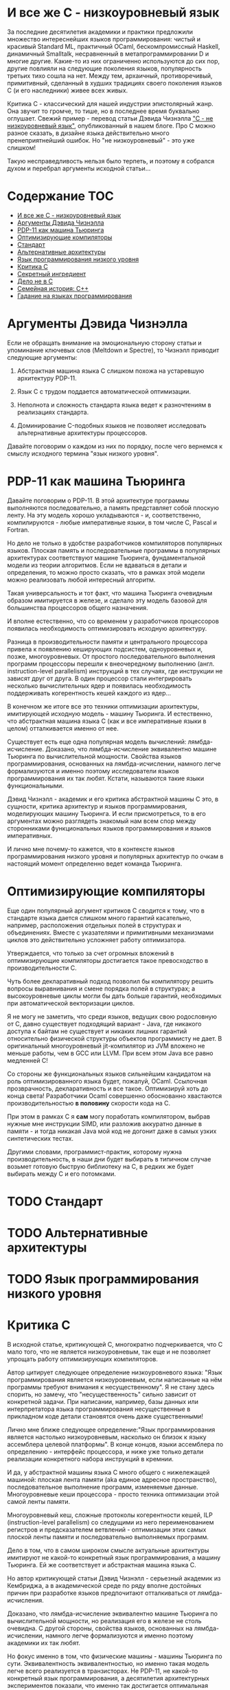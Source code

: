 * И все же C - низкоуровневый язык

  За последние десятилетия академики и практики предложили множество интереснейших языков
  программирования: чистый и красивый Standard ML, практичный OCaml, бескомпромиссный Haskell,
  динамичный Smalltalk, несравненный в метапрограммировании D и многие другие. Какие-то из них
  ограниченно используются до сих пор, другие повлияли на следующие поколения языков, популярность
  третьих тихо сошла на нет. Между тем, архаичный, противоречивый, примитивный, сделанный в худших
  традициях своего поколения языков C (и его наследники) живее всех живых.

  Критика C - классический для нашей индустрии эпистолярный жанр. Она звучит то громче, то тише, но
  в последнее время буквально оглушает. Свежий пример - перевод статьи Дэвида Чизнэлла [[https://habr.com/ru/company/badoo/blog/420407/]["C - не
  низкоуровневый язык"]], опубликованный в нашем блоге. Про C можно разное сказать, в дизайне языка
  действительно много пренеприятнейший ошибок. Но "не низкоуровневый" - это уже слишком!

  Такую несправедливость нельзя было терпеть, и поэтому я собрался духом и перебрал аргументы
  исходной статьи...

* Содержание :TOC:
- [[#и-все-же-c---низкоуровневый-язык][И все же C - низкоуровневый язык]]
- [[#аргументы-дэвида-чизнэлла][Аргументы Дэвида Чизнэлла]]
- [[#pdp-11-как-машина-тьюринга][PDP-11 как машина Тьюринга]]
- [[#оптимизирующие-компиляторы][Оптимизирующие компиляторы]]
- [[#стандарт][Стандарт]]
- [[#альтернативные-архитектуры][Альтернативные архитектуры]]
- [[#язык-программирования-низкого-уровня][Язык программирования низкого уровня]]
- [[#критика-c][Критика C]]
- [[#секретный-ингредиент][Секретный ингредиент]]
- [[#дело-не-в-c][Дело не в C]]
- [[#семейная-история-c][Семейная история: C++]]
- [[#гадание-на-языках-программирования][Гадание на языках программирования]]

* Аргументы Дэвида Чизнэлла

  Если не обращать внимание на эмоциональную сторону статьи и упоминание ключевых слов (Meltdown и
  Spectre), то Чизнэлл приводит следующие аргументы:

  1. Абстрактная машина языка C слишком похожа на устаревшую архитектуру PDP-11.

  2. Язык C с трудом поддается автоматической оптимизации.

  3. Неполнота и сложность стандарта языка ведет к разночтениям в реализациях стандарта.

  4. Доминирование C-подобных языков не позволяет исследовать альтернативные архитектуры
     процессоров.

  Давайте поговорим о каждом из них по порядку, после чего вернемся к смыслу исходного термина "язык
  низкого уровня".

* PDP-11 как машина Тьюринга

  Давайте поговорим о PDP-11. В этой архитектуре программы выполняются последовательно, а память
  представляет собой плоскую ленту. На эту модель хорошо укладываются - и, соответственно,
  компилируются - любые императивные языки, в том числе C, Pascal и Fortran.

  Но дело не только в удобстве разработчиков компиляторов популярных языков. Плоская память и
  последовательные программы в популярных архитектурах соответствуют машине Тьюринга,
  фундаментальной модели из теории алгоритмов. Если не вдаваться в детали и определения, то можно
  просто сказать, что в рамках этой модели можно реализовать любой интересный алгоритм.

  Такая универсальность и тот факт, что машина Тьюринга очевидным образом имитируется в железе, и
  сделало эту модель базовой для большинства процессоров общего назначения.

  И вполне естественно, что со временем у разработчиков процессоров появилась необходимость
  оптимизировать исходную архитектуру.

  Разница в производительности памяти и центрального процессора привела к появлению кеширующих
  подсистем, одноуровневых и, позже, многоуровневых. От простого последовательного выполнения
  программ процессоры перешли к внеочередному выполнению (англ. instruction-level parallelism)
  инструкций в тех случаях, где инструкции не зависят друг от друга. В один процессор стали
  интегрировать несколько вычислительных ядер и появилась необходимость поддерживать когерентность
  кешей каждого из ядер...

  В конечном же итоге все это техники оптимизации архитектуры, имитирующей исходную модель - машину
  Тьюринга. И естественно, что абстрактная машина языка C (как и все императивные языки в целом)
  отталкивается именно от нее.

  Существует есть еще одна популярная модель вычислений: лямбда-исчисление. Доказано, что
  лямбда-исчисление эквивалентно машине Тьюринга по вычислительной мощности. Свойства языков
  программирования, основанных на лямбда-исчислении, намного легче формализуются и именно поэтому
  исследователи языков программирования их так любят. Кстати, называются такие языки функциональными.

  Дэвид Чизнэлл - академик и его критика абстрактной машины C это, в сущности, критика архитектур и
  языков программирования, моделирующих машину Тьюринга. И если присмотреться, то в его аргументах
  можно разглядеть знакомый нам всем спор между сторонниками функциональных языков программирования
  и языков императивных.

  И лично мне почему-то кажется, что в контексте языков программирования низкого уровня и популярных
  архитектур по очкам в настоящий момент определенно ведет команда Тьюринга.

* Оптимизирующие компиляторы

  Еще один популярный аргумент критиков C сводится к тому, что в стандарте языка дается слишком
  много гарантий касательно, например, расположения отдельных полей в структурах и объединениях.
  Вместе с указателями и примитивными механизмами циклов это действительно усложняет работу
  оптимизатора.

  Утверждается, что только за счет огромных вложений в оптимизирующие компиляторы достигается такое
  превосходство в производительности C.

  Чуть более декларативный подход позволил бы компилятору решить вопросы выравнивания и смене
  порядка полей в структурах; а высокоуровневые циклы могли бы дать больше гарантий, необходимых при
  автоматической векторизации циклов.

  Я не могу не заметить, что среди языков, ведущих свою родословную от C, давно существует
  подходящий вариант - Java, где никакого доступа к байтам не существует и никаких лишних гарантий
  относительно физической структуры объектов программисту не дает. В оригинальный многоуровневый
  jit-компилятор из JVM вложено не меньше работы, чем в GCC или LLVM. При всем этом Java все равно
  медленней C!

  Со стороны же функциональных языков сильнейшим кандидатом на роль оптимизированного языка будет,
  пожалуй, OCaml. Ссылочная прозврачность, декларативность и все такое. Оптимизируй хоть до конца
  света! Разработчики Ocaml совершенно обоснованно хвастаются производительностью *в половину*
  скорости кода на C.

  При этом в рамках C я *сам* могу поработать компилятором, выбрав нужные мне инструкции SIMD, или
  разложив аккуратно данные в памяти - и тогда никакая Java мой код не догонит даже в самых узких
  синтетических тестах.

  Другими словами, программист-практик, которому нужна производительность, в наши дни будет выбирать
  в типичном случае возьмет готовую быструю библиотеку на C, в редких же будет выбирать между C и
  его потомками.

* TODO Стандарт
* TODO Альтернативные архитектуры
* TODO Язык программирования низкого уровня

* Критика C
  В исходной статье, критикующей C, многократно подчеркивается, что C мало того, что не является
  низкоуровневым, так еще и не позволяет упрощать работу оптимизирующих компиляторов.

  Автор цитирует следующее определение низкоуровневого языка: "Язык программирования является
  низкоуровневым, если написанные на нём программы требуют внимания к несущественному". Я не стану
  здесь спорить, но замечу, что "несущественность" сильно зависит от конкретной задачи. При
  написании, например, базы данных или интерпретатора языка программирования несущественные в
  прикладном коде детали становятся очень даже существенными!

  Лично мне ближе следующее определение:"Язык программирования является настолько низкоуровневым,
  насколько он близок к языку ассемблера целевой платформы". В конце концов, языки ассемблера по
  определению - интерфейс процессора, и ниже уже только детали реализации конкретного набора
  инструкций в кремнии.

  И да, у абстрактной машины языка C много общего с нижележащей машиной: плоская лента памяти (aka
  единое адресное пространство), последовательное выполнение программ, изменяемые данные.
  Многоуровневые кеши процессора - просто техника оптимизации этой самой ленты памяти.

  Многоуровневый кеш, сложные протоколы когерентности кешей, ILP (instruction-level parallelism) со
  следущими из него переименованием регистров и предсказателем ветвлений - оптимизации этих самых
  плоской ленты памяти и последовательно выполняемых программ.

  Дело в том, что в самом широком смысле актуальные архитектуры имитируют не какой-то конкретный
  язык программирования, а машину Тьюринга. Ей же соответствует и абстрактная машина языка C.

  Но автор критикующей статьи Дэвид Чизнэлл - серьезный академик из Кембриджа, а в академической среде
  по ряду вполне достойных причин при разработке языков предпочитают отталкиваться от
  лямбда-исчисления.

  Доказано, что лямбда-исчисление эквивалентно машине Тьюринга по вычислительной мощности, но
  реализация его в железе не столь очевидна. С другой стороны, свойства языков, основанных на
  лямбда-исчислении, намного легче формализуются и именно поэтому академики их так любят.

  Но фокус именно в том, что физические машины - машины Тьюринга по сути. Эквивалентность
  эквивалентностью, но именно такая модель легче всего реализуется в транзисторах. Не PDP-11, не
  какой-то конкретный язык программирования, а десятилетия архитектурных экспериментов показали, что
  именно так достигается оптимальная производительность /в общем случае/.

  Подходы типа Lisp-машин или SIMD, лежащий в основе GPU и векторных АЛУ процессора, безусловного
  имеют смысл в специальных задачах, но ни в коем случае не универсальны. Itanium не даст соврать!

* Секретный ингредиент

  Надеюсь, мы выяснили, что абстрактная машина С похожа на машину реальную: возможность работать с
  памятью через указатели и арифметику указателей, близкий к железу набор типов, возможность при
  необходимости работать на уровне отдельных байтов. Полученные после прохода компилятора C листинги
  на языке ассемблера однозначно отображаются в исходный код. Все эти вещи - именно то, ради чего
  иногда все-таки приходится писать на С.

  Си придает много значения вопросам обратной совместимости, и, как и машина, эволюционирует крайне
  медленно. Изрядная часть нововведений - желание устранить разницу между тем, как работает реальная
  машина, и тем, как это видит программист на C.

  Заметьте, что практически все высокоуровневые средства построения абстракций в C устарели. Из
  актуального, наверное, тут только бессмертные функции, структуры и текстовые макроподстановки.
  Если задуматься, то даже связанные с работой функций механизмы уже показывают свой возраст:
  половину "костылей" языка можно было бы удалить, будь у разработчиков возможность возвращать
  одновременно несколько значений из функций.

  Откровенно музейные экспонаты: строки, завершаемые нулем; реализация широких символов; почти вся
  стандартная библиотека. Да что там..! Из стандартной библиотеки в наши дни использовать можно
  только простейшее побайтовое копирование. И хорошо еще, что консервативность языка не позволила
  включить в стандарт всякие мимолетные модные веяния, коих накопилось бы за 30 лет, прошедших с
  момента принятия стандарта ANSI.

  Словом, ключевая причина популярности C - не успех его как языка, а близость самой базовой модели,
  на которой строятся современные компьютеры.

* Дело не в C

  При ближайшем рассмотрении видно, что Дэвид Чизнэлл критикует не конкретный неудачный язык
  программирования, а императивную модель программирования вообще: ему не нравятся изменяемые
  данные, фиксированный порядок вычислений и следующие из них сложности параллельного
  программирования.

  Прямо Дэвид об этого не говорит, но из статьи следует, что единственная альтернатива современному
  положению дел - функциональное (и в меньшей степени логическое) программирование. Чего он не
  упоминает, так это то, что у функционального и логического программирования уже был свой звездный
  час где-то на изломе 80-х и 90-х, когда японцы серьезно вложились в "компьютеры пятого поколения",
  а американцы всерьез считал, что Лисп-машины позволят построить искусственный интеллект.

  Но внезапно выяснилось, что Prolog, Лиспы и иже с ними хороши в некоторых нишах, но неизбежно
  проигрывают в производительности скучным и универсальным императивным языкам и машинам: C и Pascal
  на x86 или Motorola.

  Чуть позже семейство языков ML показало, что рекурсивные алгоритмы на деревьях могут выглядеть
  красиво. Но, к примеру, код (эффективной) хэш-таблицы уже не столько изящен, без изменяемых-то
  данных... Словом, только *некоторые* алгоритмы действительно лучше излагаются на Haskell или Ocaml,
  но немалая часть Библии от Дональда Кнута труднореализуема на неизменяемых данных.

  Впрочем, в последние два десятилетия - с ростом популярности Интернета - область применимости
  функциональной парадигмы сильно расширилась: распределенные вычисления на десятках-сотнях машин
  действительно очень трудно на изменяемых данных.

  Но Hadoop, Spark и аналогичные инструменты лично у меня язык не повернется назвать
  "низкоуровневыми".

* Семейная история: C++

  Консервативность C - притча во языцах. Но не все низкоуровневые языки выбрали столь консервативный
  подход к развитию.

  В семейство низкоуровневых языков принято включать С++, который в известной степени сохраняет
  низкоуровневые возможности C, но проводит гораздо более либеральную политику при включении в
  стандарт новых возможностей.

  Основа языка - все та же прямая работа с памятью, но поверх добавлено несколько поколений средств
  абстрагирования: классы, шаблоны классов и функций, богатая библиотека шаблонов и, наконец,
  современные средства метапрограммирования. Требование сохранения обратной совместимости означало,
  что новые возможности накладывались поверх старых, что получалось... Не совсем аккуратно.

  Формализация средств низкоуровневого программирования - дело непростое, и стандарт даже
  относительно несложного C занимает больше тысячи страниц. Стандарт же C++ - чудовищной сложности
  документ, и мало какой разработчик может его запомнить и, тем более, понять.

  Дело тут не в конкретном языковом комитете, а в том, что любой достаточно зрелый язык должен
  сохранять обратную совместимость с существующим кодом. Изменения в стандарте языка - всегда
  расширение исходного и без того сложного документа.

  Вместе с тем, сообщество С++ гордится тем, что их любимый язык не уступает в выразительности
  следующему поколению языков, тем же Rust или D. Уверен, будет еще не одно радикальное изменение
  стандарта...

  Мораль тут очевидна: любые средства построения абстракций имеют высокоуровневый характер и
  устаревают значительно быстрее интерфейсов, предоставляемых машиной. Разработчики языков могут
  попытаться предугадать спрос на те или иные средства, но первоначальный выбор часто оказывается
  неудачным, после чего язык снова приходится обновлять.

  В результате многие разработчики при разработке низкоуровневых библиотек в итоге выбирают простой
  и близкий к машине C.

* Гадание на языках программирования

  Мы, программисты, живем абстракциями. Средства построения абстракции - механизмы, позволяющие нам
  строить все более сложные системы. Правильные механизмы абстрагирования от деталей реализации
  подсистем и, в конечном итоге, деталей самой машины определяют эволюцию языков программирования
  высокого уровня.

  И в этом смысле, конечно, C безнадежно устарел. Вместе с тем, необходимость иногда вести прямой
  диалог машиной - низкоуровневое программивание - никуда не делось. Отчасти так сложилось
  исторически, отчасти - по объективным причинам, но место, куда программисты приходят поговорить со
  своим богом - машиной - называется языком C.

  Программисты заметили, что после десятилетиях заигрывания с функциональной парадигмой в мире
  разработки языков внезапно произошел кембрийский взрыв новых (почти) низкоуровневых языков. Rust,
  Go, Nim, D, Zig и многие другие пытаются отобрать корону у C. Но уже одно это разнообразие
  означает, что должен быть какой-то lingua franca, единый способ создавать код, работающих на всех
  этих платформах. И, конечно, здесь мы опять видим C с его почти уже болезненно примитивными и
  низкоуровневыми абстракциями, но зато общим для всех интерфейсом.

  Последнее поколение языков низкоуровнего программирование пройдет путь C++: они наберут
  популярность в счет новых средств абстрагирования, обрастут стандартами и станут слишком сложными.
  Разработчики будут пытаться поддерживать актуальность своих языков, вкладывая в них дополнительные
  возможности построения абстракций. Но языки все равно устареют в тот момент, когда появится /еще
  одно/ поколение языков с еще более продвинутыми средствами спасения от сложности мира.

  А язык C, между тем, будет жить.
